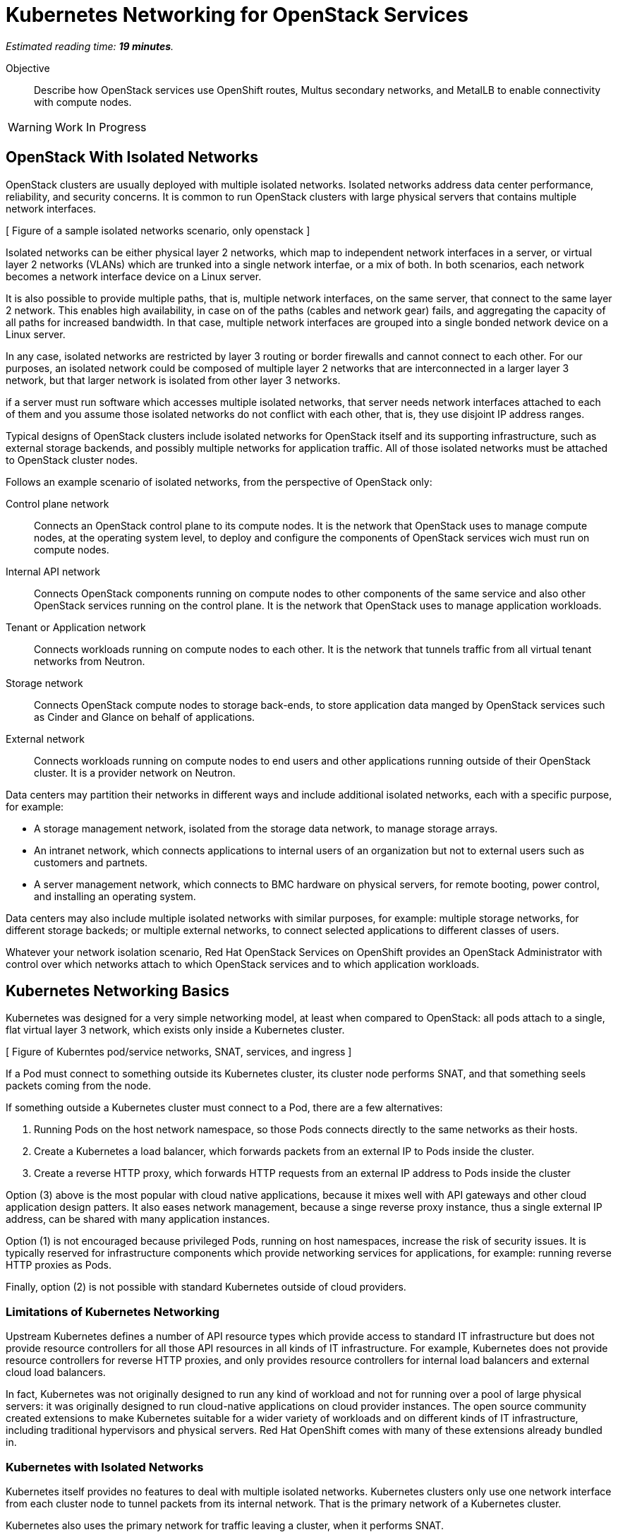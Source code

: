 :time_estimate: 19

= Kubernetes Networking for OpenStack Services

_Estimated reading time: *{time_estimate} minutes*._

Objective::

Describe how OpenStack services use OpenShift routes, Multus secondary networks, and MetalLB to enable connectivity with compute nodes.

WARNING: Work In Progress

== OpenStack With Isolated Networks

OpenStack clusters are usually deployed with multiple isolated networks. Isolated networks address data center performance, reliability, and security concerns. It is common to run OpenStack clusters with large physical servers that contains multiple network interfaces.

[ Figure of a sample isolated networks scenario, only openstack ]

Isolated networks can be either physical layer 2 networks, which map to independent network interfaces in a server, or virtual layer 2 networks (VLANs) which are trunked into a single network interfae, or a mix of both. In both scenarios, each network becomes a network interface device on a Linux server.

It is also possible to provide multiple paths, that is, multiple network interfaces, on the same server, that connect to the same layer 2 network. This enables high availability, in case on of the paths (cables and network gear) fails, and aggregating the capacity of all paths for increased bandwidth. In that case, multiple network interfaces are grouped into a single bonded network device on a Linux server.

In any case, isolated networks are restricted by layer 3 routing or border firewalls and cannot connect to each other. For our purposes, an isolated network could be composed of multiple layer 2 networks that are interconnected in a larger layer 3 network, but that larger network is isolated from other layer 3 networks.

if a server must run software which accesses multiple isolated networks, that server needs network interfaces attached to each of them and you assume those isolated networks do not conflict with each other, that is, they use disjoint IP address ranges.

Typical designs of OpenStack clusters include isolated networks for OpenStack itself and its supporting infrastructure, such as external storage backends, and possibly multiple networks for application traffic. All of those isolated networks must be attached to OpenStack cluster nodes.

// I still find the names from RHOSO DevPreview docs, openstac-operators docs, and VA docs, very confusing. The names and their purposes don't match intuitively.

Follows an example scenario of isolated networks, from the perspective of OpenStack only:

Control plane network::

Connects an OpenStack control plane to its compute nodes. It is the network that OpenStack uses to manage compute nodes, at the operating system level, to deploy and configure the components of OpenStack services wich must run on compute nodes.

Internal API network::

Connects OpenStack components running on compute nodes to other components of the same service and also other OpenStack services running on the control plane. It is the network that OpenStack uses to manage application workloads.

Tenant or Application network::

Connects workloads running on compute nodes to each other. It is the network that tunnels traffic from all virtual tenant networks from Neutron.

Storage network::

Connects OpenStack compute nodes to storage back-ends, to store application data manged by  OpenStack services such as Cinder and Glance on behalf of applications.

External network::

Connects workloads running on compute nodes to end users and other applications running outside of their OpenStack cluster. It is a provider network on Neutron.

Data centers may partition their networks in different ways and include additional isolated networks, each with a specific purpose, for example:

* A storage management network, isolated from the storage data network, to manage storage arrays.

* An intranet network, which connects applications to internal users of an organization but not to external users such as customers and partnets.

* A server management network, which connects to BMC hardware on physical servers, for remote booting, power control, and installing an operating system.

Data centers may also include multiple isolated networks with similar purposes, for example: multiple storage networks, for different storage backeds; or multiple external networks, to connect selected applications to different classes of users.

Whatever your network isolation scenario, Red Hat OpenStack Services on OpenShift provides an OpenStack Administrator with control over which networks attach to which OpenStack services and to which application workloads.

== Kubernetes Networking Basics

Kubernetes was designed for a very simple networking model, at least when compared to OpenStack: all pods attach to a single, flat virtual layer 3 network, which exists only inside a Kubernetes cluster.

[ Figure of Kuberntes pod/service networks, SNAT, services, and ingress ]

If a Pod must connect to something outside its Kubernetes cluster, its cluster node performs SNAT, and that something seels packets coming from the node.

If something outside a Kubernetes cluster must connect to a Pod, there are a few alternatives:

1. Running Pods on the host network namespace, so those Pods connects directly to the same networks as their hosts.

2. Create a Kubernetes a load balancer, which forwards packets from an external IP to Pods inside the cluster.

3. Create a reverse HTTP proxy, which forwards HTTP requests from an external IP address to Pods inside the cluster

Option (3) above is the most popular with cloud native applications, because it mixes well with API gateways and other cloud application design patters. It also eases network management, because a singe reverse proxy instance, thus a single external IP address, can be shared with many application instances.

Option (1) is not encouraged because privileged Pods, running on host namespaces, increase the risk of security issues. It is typically reserved for infrastructure components which provide networking services for applications, for example: running reverse HTTP proxies as Pods.

Finally, option (2) is not possible with standard Kubernetes outside of cloud providers.

=== Limitations of Kubernetes Networking

Upstream Kubernetes defines a number of API resource types which provide access to standard IT infrastructure but does not provide resource controllers for all those API resources in all kinds of IT infrastructure. For example, Kubernetes does not provide resource controllers for reverse HTTP proxies, and only provides resource controllers for internal load balancers and external cloud load balancers.

In fact, Kubernetes was not originally designed to run any kind of workload and not for running over a pool of large physical servers: it was originally designed to run cloud-native applications on cloud provider instances. The open source community created extensions to make Kubernetes suitable for a wider variety of workloads and on different kinds of IT infrastructure, including traditional hypervisors and physical servers. Red Hat OpenShift comes with many of these extensions already bundled in.

=== Kubernetes with Isolated Networks

Kubernetes itself provides no features to deal with multiple isolated networks. Kubernetes clusters only use one network interface from each cluster node to tunnel packets from its internal network. That is the primary network of a Kubernetes cluster.

Kubernetes also uses the primary network for traffic leaving a cluster, when it performs SNAT.

Without extension components, a Kubernetes cluster has limited capacity of connecting to isolated networks, unless applications runs their Pods on the host network namespace. This is it is not a general-purpose solution for application workloads. Fortunately, Red Hat OpenShift comes with support for Multus secondary networks, which we present later in this section.

=== Kubernetes Services

Services are an essential concept of Kubernetes networks. It is assumed that Pods rarelly connect directly to each other, instead they connect to Services. Most applications which accepts network connections define a Kubernetes service and client applications applicatios connect to that service.

// Should the next para be in chapter 2?

Pods in Kubernetes are supposed to be ephemeral. If a Pod (or a container inside a pod) terminates, for whatever reason, it is not restarted. Instead, its resource controller creates a new Pod. And every new Pod gets a new IP address on the internal network.

So Pods do not have a stable IP address which other Pods could use to connect to them. Services provide that stable IP address and, more than that, a stable DNS name, which is resolvable by all Pods inside the same Kubernetes cluster.

A Kubernetes Service finds its Pods by means of a pod selector which matchs labels on Pods. Usually a Service uses the same labels than a workload controller, such as a Deployment, uses to match those pods. But it doesn't have to use exactly the same labels, which enable sophisticated processes such as A/B application testing and canary deployments.

Kubernetes Services are API resources which represent different kinds of load balancers. They could be either internal load balancers, which fronts Pods for traffic originating from other Pods in the same cluster, or external load balancers, which fronts Pods for traffic originating outside of their clusters.

Services of the type `ClusterIP` are internal load balancers and type of Service almost all applications use. They get a DNS name of the format `service-name.namespace-name.svc.cluster.local`.

Services of the type `LoadBalancer` are external load balancers, which on upstream Kubernetes only work within a cloud provider. Red Hat OpenShift provides the MetalLB add-on operator, which enables external load balancer services outside of cloud providers, on physical servers.

Kuberentes external load balancers, that is, Services of type `LoadBalancer`, have both an internal IP, inside the virtual internal network, and an external IP, which connects the load balancer to outside of a cluster. 

There are other types of Kubernetes services, wich more narrow use cases, and that we do not need for Red Hat OpenStack Services on OpenShift.

=== Kubernetes Ingress and OpenShift Routes

OpenShift Route custom resources and Kubernetes Ingress resources serve similar purposes: both define a reverse HTTP proxy, which enables traffic from outside a cluster to reach Pods inside a Kubernetes cluster.

Routes and Ingress resources are the preferred way of enabling connectivity from end users and external client applications, at least for applications which use HTTP-based protocols or TLS with SNI, which are the majority of cloud-native applications.

Applications which use other layer 7 protocols, such as relational databases and AMQP messaging servers, cannot use Routes and Ingress. They either accept connections from only other Pods on the same Kubernetes cluster (preferred approach for cloud-native applications) or they must use other approaches, for example Services of type `LoadBalancer`.

Routes and Ingress differ on sytntax and minor features, and OpenShift Routes are an older feature than Kuberntes Ingress, much makes it more common among OpenShift users.

Upstream Kubernetes does not come with an Ingress controller, so you must integrate such a component into your cluster ti enable usage of use Ingress API resources. Red Hat OpenShift comes with an Ingress controller which is the same controller for Route custom resources.

== OpenStack Usage of Service and Route Resources

Red Hat OpenStack Services on OpenShift uses the following Kubernetes API resources for connectivity to its OpenStack services:

* OpenShift Route resources provide all public API entry points. All accesses from OpenStack clients outside the cluster, and to the Horizon dashboard, comes through OpenShift routes and are mediated by the OpenShift Ingress controller.

* Kubernetes Service provide external load balancers for private API entry points, which enables communication between Pods of different OpenStack services and between components of those services running on compute nodes and Pods inside an OpenShift cluster.

* Kubernetes Service resources also provide internal load balancers and internal DNS names for components of OpenStack services which require no access from outside an OpenShift cluster, and are acessed only by other Pods.

* Finally Kubernetes Service resources provide external load balancers for AMQP messaging, which enables communication between components of OpenStack services running on compute nodes with components running on the control plane.

The OpenShift Ingress controller can work only with the Kubernetes primary network, it cannot provide private API entry points for OpenStack services over a different network. That's why Red Hat OpenStack Services on OpenShift must use external load balancers for these entry points. If an OpenStack Pod must invoke OpenStack APIs of other services on its OpenStack cluster, it uses the internal IP addres of the external load balancer.

In addition to Services and Routes, Pods from Red Hat Services on OpenShift require connectivity to multiple isolated networks to start network connections to storage backends and SSH management of compute nodes, which are not possible with standard Kubernetes networking but are possible with Multus, included with Red Hat OpenShift.

== OpenShift Extensions to Kubernetes Networking

During the presentation of standard Kubernetes networking, we already mentioned two OpenShift extensions:

* Route custom resources, which offer an alternative to Kuberntes Ingress resources.

* MetalLB, an OpenShift add-on operator which enables Kubernetes Services to work as external load balancers on physical servers.

While Routes and Ingress do not provide access to multiple isolated networks, MetalLB can be configured with virtual IPs of different networks, over multiple network devices on OpenShift cluster nodes.

The MetalLB add-on operator solves the connectivity needs from OpenStack compute nodes to OpenStack Pods, but doesn't solve the other way around, and it also does not solve the connectivity requirements from OpenStack Pods to multiple isolated networks. For that, Red Hat OpenStack Services on OpenShift uses two other features of OpenShift: Multus and NMState.

[ Figure of Kubernetes pod/service networks, SNAT, services, and ingress + secondary networks and MetalLB ]

* Multus enables OpenShift to attach Pods to any number of secondary networks. Those networks are network devices on OpenShift cluster nodes, which must be preconfigured network interfaces on physical cluster nodes.

* NMState enables configuring physical network interfaces with VLANs, bondings, or whatever kind of hardware and layer 2 connectivity is desired. It also enables configuring a number of other Linux networking features such as virtual bridges, but this is beyond the scope of this course.

=== Multus Secondary Networks and Pods

Multus is a Container Network Interface plugin (CNI) which enables attaching multiple virtual network interfaces to Pods. Multus enables many interesting features, by the use of a plug-in architecture and a JSON configuration syntax, which are beyond the scope of this course.

Network Attachment Definition custom resources represents secondary networks. Once there is a Network Attachment Definition in a project, Pods use annotations to declare the secondary networks they attach to.

[ Figure of kuberentes application resources + Multus and NMState resources ]

Each secondary networks becomes an additional virtual network device inside all containers of a Pod. Any OpenShift Operator can create Pods that attach to any secondary network in the same project.

Traffic to other Pods and to Kubernets Services still flow through the primary network interface from Kubernetes, but secondary networks enable Pods to both start and listen to network connections on those secondary networks, over any network protocol.

=== Network Interface Configuration with NMState

NMState offers a declarative syntax for configuring Linux network interfaces using NetworkManager. The NMState add-on operator manages NMState configurations and applies them to OpenShift cluster nodes.

Before NMState, OpenShift Administrators had to configure host networking with cumbersome approaches, such as using kernel arguments at RHEL CoreOS boot time, or using low-level Machine Configuration resources to feed OpenShift cluster nodes with Network Manager configuration files. With the NMState add-on operator the configuration syntax is simpler and changes do not require a node reboot.

A Node Network Configuration Policy custom resource instance represents the network settings of possibly multiple network interfaces on many OpenShift cluster nodes. You do not need one instance for each cluster node, as long as a group of nodes have similar hardware, with the same device names and are attached to the same physical networks, and get their IP addresses from external means such as a DHCP server.

But, if you need static IP addresses on each OpenShift cluster node, or those nodes have varying hardware configurations, you can create a Node Network Configuration Policy custom resource instance for only one node.

=== The OpenShift Network cluster operator

The OpenShift Network Configuration custom resource (`network.cluster.openshift.io`) provides the IP address ranges of the pod and service networks. It has a single non-namespaced instance named `cluster` and you should query two attributes:

* `spec.clusterNetwork` for the IP ranges for Pods.
* `spec.serviceNetwork` for the IP ranges for Services.

The default ranges, which could be changed at OpenShift installation time, are in the following example:

[source,subs="verbatim,quotes"]
--
$ oc get network cluster -o jsonpath='{.spec.clusterNetwork}{"\n"}'
[{"cidr":"10.128.0.0/14","hostPrefix":23}]
$ oc get network cluster -o jsonpath='{.spec.serviceNetwork}{"\n"}'
["172.30.0.0/16"]
--

There is no easy way of finding the IP ranges of the Kubernetes primary network. You could just check the IP addresses of individual cluster nodes, from the Node resource intances, and guess which is their subnet range, or ask an OpenShift Administator.

// JFYI the web console lists "management address" for nodes, which is for BMC, not for the primary network

From the perspective of Kubernetes, its primary network does not need to be an isolated network. Kubernetes only requires IP connectivity between its cluster nodes over a wide range of TCP ports. There are additional latency consideration between Kubernetes control plane nodes, but they are beyond the scope of this course.

== OpenStack Pods and Secondary Networks

The OpenShift Network cluster operator enables Multus alongside a primary CNI plugin based on OVN, the same virtual networking layer that Red Hat OpenStack Services on OpenShift uses for Neutron by means of the OpenStack OVN child operator. 

Those two OVN instances cannot mix with each other: one set of OVN pods manage Kubernetes networking, another set of OVN pods manage OpenStack networking. Each requires a dedicated network interface for tunneling traffic between cluster nodes.

Not all OpenShift cluster nodes require connectivity to OpenStack networks: only the OpenShift cluster nodes which run OpenStack pods. Depending on the size of your OpenShift cluster and which other workloads it hosts, besides Red Hat OpenStack Services on OpenShift, it could really mean all OpenShift compute nodes, also called worker nodes.

As you consider your isolated networks design for OpenStack clusters, remember to cosider the OpenShift cluster nodes network and also its internal Kubernetes primary network, to prevent IP address conflicts. Such conflicts would affect OpenStack Pods and be very hard to track.

Also consider the isolated network design of you storage backends, which might require additional isolated networks conencted to either OpenShift or OpenStack cluster nodes, or maybe to both. As we will see in the next section, OpenShift and OpenStack clusters do not require connectivity to the same storage backends, but OpenStack Pods do require some connectivity to the same storage backeds as OpenStack compute nodes.

=== Isolated Networks and VLANs with OpenShift

An OpenShift cluster running Red Hat OpenStack Services on OpenShift requires at least two physical network interfaces: one for the Kubernetes primary network, and another for the OpenStack control plane network, because OpenShift and OpenStack each run their own set of OVN pods.

[ Figure of openshift networks + openstack isolated networks ]

Other OpenStack isolated networks, except for the OpenStack external, could be VLANs on the same physical interface you use for the control plane network. You cannot use a VLAN for the OpenStack control plane network because it is the network over which the Data Plane operator configures compute nodes for all other networks.

Follows an expanded example scenario of isolated networks with both OpenShift and OpenStack networks:

// As I remember, the name of the primary network, cluster, or node network is not consistent between the network operator and the openshift installer

Kubernetes primary network::

Connects OpenShift cluster nodes to each other and to the outside world. This is the network that tunnels all traffic between Kuberentes Pods, in all namespaces, thanks to the OVN pods from OpenShift.

Kubernetes cluster network::

It is the virtual network, internal to an OpenShift cluster, which connects Pods. It includes two subnets ranges, one for Pods, and another for Services.

OpenStack control plane network::

Connects OpenShift worker nodes to OpenStack compute nodes for SSH connections.

OpenStack internal API network::

Connects OpenStack compute nodes to OpenShift worker nodes for access to internal OpenStack API endpoints and AMQP.

OpenStack tenant or Application network::

Connects workloads running on compute nodes to each other. This is the network that tunnels traffic between OpenStack server instances, thanks to the OVN pods from OpenStack.

OpenStack storage network::

Connects OpenStack compute nodes and OpenStack Pods to the storage back-ends of Cinder and Glance.

OpenStack external network::

Connects workloads running on compute nodes to anything outside their OpenStack cluster.

All OpenStack isolated networks, except for the external network, and including the control plane network, must be configured on OpenShift as Multus secondary networks, with their network interfaces configured using NMState. Beware that these configurations must be consistent with the Network Configuration custom resource from the OpenStack Infrastructure add-on operator.

It may seem strange configuring the OpenStack tenant network as a Multus secondary network, because it carries traffic between OpenStack server instances instead of between OpenStack service components, but there are OpenStack Pods which connect to that network, for example the internal DNSmasq server of the OpenStack cluster.

Only the OpenStack internal API network requires MetalLB Virtual IP addresses for internal API endpoints and RabbitMQ. That network also requires a Multus secondary network, because OpenStack service components running as Pods may connect to components running on an OpenStack compute node.

A common simplification, especially for smaller clusters, is using the Kubernetes primary network as the OpenStack external network. This works because individual Kubernetes cluser nodes require connectivity to the outside world and that traffic is not usually blocked by a firewall.

